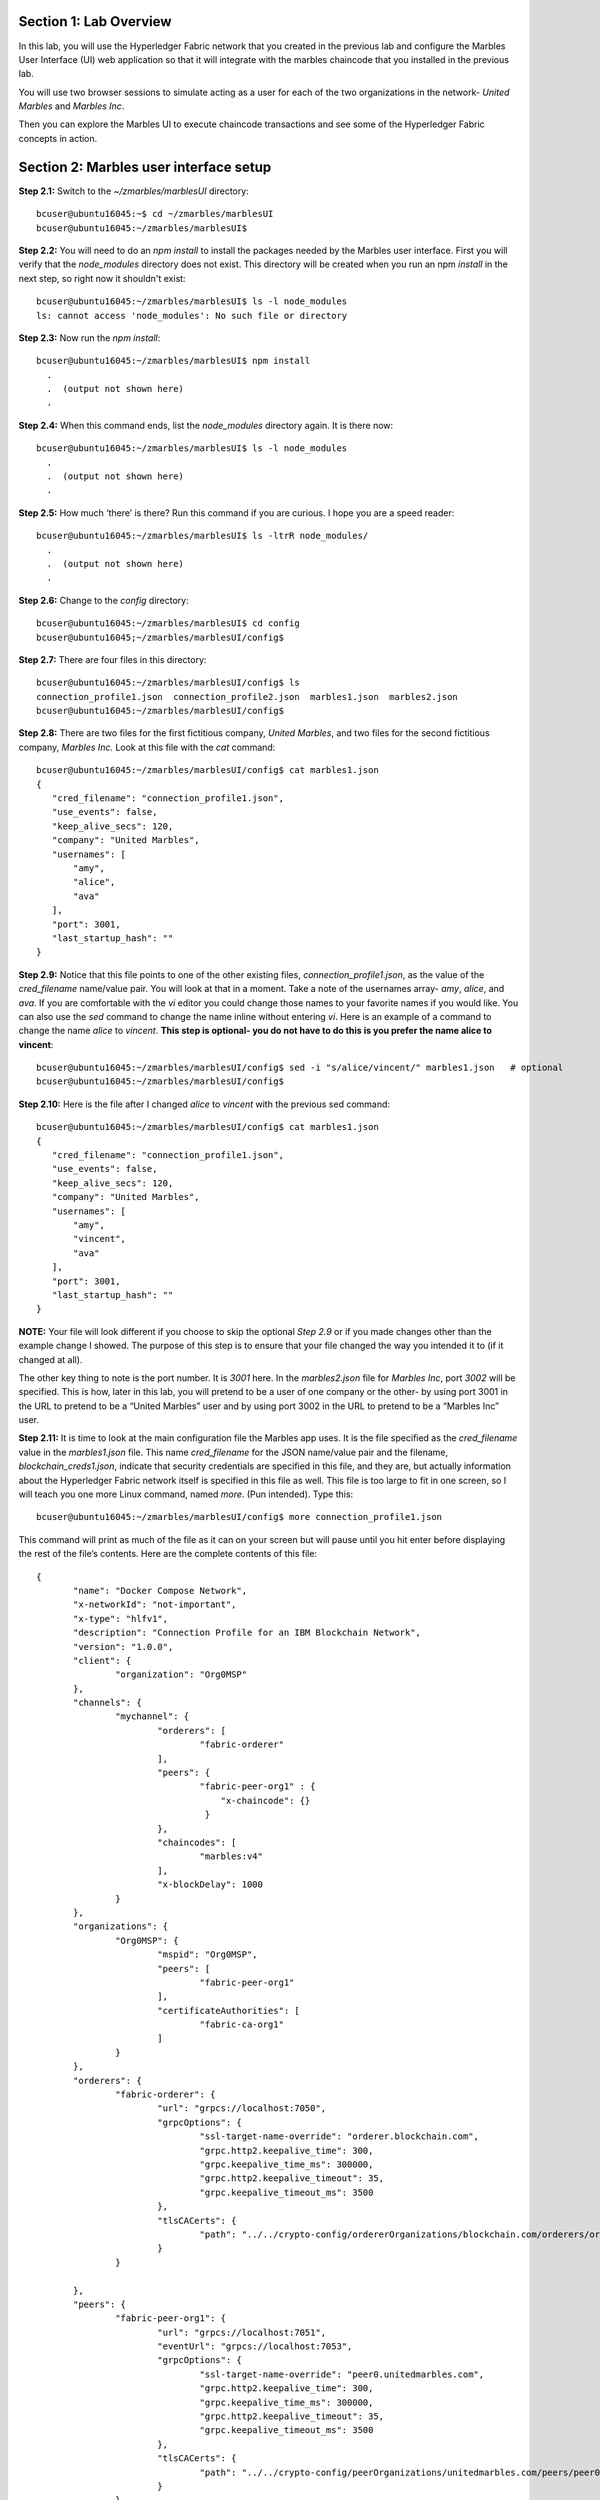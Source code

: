 Section 1:  Lab Overview
========================


In this lab, you will use the Hyperledger Fabric network that you created in the previous lab and configure the Marbles User 
Interface (UI) web application so that it will integrate with the marbles chaincode that you installed in the previous lab.

You will use two browser sessions to simulate acting as a user for each of the two organizations in the network- *United Marbles*
and *Marbles Inc*.

Then you can explore the Marbles UI to execute chaincode transactions and see some of the Hyperledger Fabric concepts in action.

Section 2: Marbles user interface setup
=======================================

**Step 2.1:** Switch to the *~/zmarbles/marblesUI* directory::

 bcuser@ubuntu16045:~$ cd ~/zmarbles/marblesUI
 bcuser@ubuntu16045:~/zmarbles/marblesUI$ 


**Step 2.2:** You will need to do an *npm install* to install the packages needed by the Marbles user interface.  
First you will verify that the *node_modules* directory does not exist.  
This directory will be created when you run an npm *install* in the next step, so right now it shouldn't exist::

 bcuser@ubuntu16045:~/zmarbles/marblesUI$ ls -l node_modules
 ls: cannot access 'node_modules': No such file or directory

**Step 2.3:** Now run the *npm install*::

 bcuser@ubuntu16045:~/zmarbles/marblesUI$ npm install
   .
   .  (output not shown here)
   .

**Step 2.4:** When this command ends, list the *node_modules* directory again. It is there now::

 bcuser@ubuntu16045:~/zmarbles/marblesUI$ ls -l node_modules
   .
   .  (output not shown here)
   .

**Step 2.5:** How much ‘there’ is there?  Run this command if you are curious.  I hope you are a speed reader::
 
 bcuser@ubuntu16045:~/zmarbles/marblesUI$ ls -ltrR node_modules/
   .
   .  (output not shown here)
   .

**Step 2.6:** Change to the *config* directory::

 bcuser@ubuntu16045:~/zmarbles/marblesUI$ cd config
 bcuser@ubuntu16045;~/zmarbles/marblesUI/config$ 

**Step 2.7:** There are four files in this directory::

 bcuser@ubuntu16045:~/zmarbles/marblesUI/config$ ls
 connection_profile1.json  connection_profile2.json  marbles1.json  marbles2.json
 bcuser@ubuntu16045:~/zmarbles/marblesUI/config$ 
 
**Step 2.8:** There are two files for the first fictitious company, *United Marbles*, and two files for the second fictitious 
company, *Marbles Inc.*  
Look at this file with the *cat* command::

 bcuser@ubuntu16045:~/zmarbles/marblesUI/config$ cat marbles1.json 
 {
    "cred_filename": "connection_profile1.json",
    "use_events": false,
    "keep_alive_secs": 120,
    "company": "United Marbles",
    "usernames": [
        "amy",
        "alice",
        "ava"
    ],
    "port": 3001,
    "last_startup_hash": ""
 }

**Step 2.9:** Notice that this file points to one of the other existing files, *connection_profile1.json*, as the value of 
the *cred_filename* name/value pair.  
You will look at that in a moment.  
Take a note of the usernames array-  *amy*, *alice*, and *ava*.  
If you are comfortable with the *vi* editor you could change those names to your favorite names if you would like.  
You can also use the *sed* command to change the name inline without entering *vi*.  
Here is an example of a command to change the name *alice* to *vincent*.  
**This step is optional- you do not have to do this is you prefer the name alice to vincent**::

 bcuser@ubuntu16045:~/zmarbles/marblesUI/config$ sed -i "s/alice/vincent/" marbles1.json   # optional
 bcuser@ubuntu16045:~/zmarbles/marblesUI/config$

**Step 2.10:** Here is the file after I changed *alice* to *vincent* with the previous sed command::

 bcuser@ubuntu16045:~/zmarbles/marblesUI/config$ cat marbles1.json 
 {
    "cred_filename": "connection_profile1.json",
    "use_events": false,
    "keep_alive_secs": 120,
    "company": "United Marbles",
    "usernames": [
        "amy",
        "vincent",
        "ava"
    ],
    "port": 3001,
    "last_startup_hash": ""
 }

 
**NOTE:** Your file will look different if you choose to skip the optional *Step 2.9* or if you made changes other than the example change I showed.  
The purpose of this step is to ensure that your file changed the way you intended it to (if it changed at all).

The other key thing to note is the port number.  
It is *3001* here.  
In the *marbles2.json* file for *Marbles Inc*, port *3002* will be specified.  
This is how, later in this lab, you will pretend to be a user of one company or the other-  by using port 3001 in the URL to pretend to be a “United Marbles” user and by using port 3002 in the URL to pretend to be a “Marbles Inc” user.

**Step 2.11:** It is time to look at the main configuration file the Marbles app uses. 
It is the file specified as the *cred_filename* value in the *marbles1.json* file.  
This name *cred_filename* for the JSON name/value pair and the filename, *blockchain_creds1.json*, indicate that security credentials are specified in this file, and they are, but actually information about the Hyperledger Fabric network itself is specified in this file as well. 
This file is too large to fit in one screen, so I will teach you one more Linux command, named *more*.  
(Pun intended).  
Type this::

 bcuser@ubuntu16045:~/zmarbles/marblesUI/config$ more connection_profile1.json

This command will print as much of the file as it can on your screen but will pause until you hit enter before displaying the rest of the file’s contents.  Here are the complete contents of this file::

 {
 	"name": "Docker Compose Network",
 	"x-networkId": "not-important",
 	"x-type": "hlfv1",
 	"description": "Connection Profile for an IBM Blockchain Network",
 	"version": "1.0.0",
 	"client": {
 		"organization": "Org0MSP"
 	},
 	"channels": {
 		"mychannel": {
 			"orderers": [
 				"fabric-orderer"
 			],
 			"peers": {  
  				"fabric-peer-org1" : {
                                    "x-chaincode": {}
                                 }
 			},
 			"chaincodes": [
 				"marbles:v4"
 			],
 			"x-blockDelay": 1000
 		}
 	},
 	"organizations": {
 		"Org0MSP": {
 			"mspid": "Org0MSP",
 			"peers": [
 				"fabric-peer-org1"
 			],
 			"certificateAuthorities": [
 				"fabric-ca-org1"
 			]
 		}
 	},
 	"orderers": {
 		"fabric-orderer": {
 			"url": "grpcs://localhost:7050",
 			"grpcOptions": {
 				"ssl-target-name-override": "orderer.blockchain.com",
 				"grpc.http2.keepalive_time": 300,
 				"grpc.keepalive_time_ms": 300000,
 				"grpc.http2.keepalive_timeout": 35,
 				"grpc.keepalive_timeout_ms": 3500
 			},
 			"tlsCACerts": {
 				"path": "../../crypto-config/ordererOrganizations/blockchain.com/orderers/orderer.blockchain.com/tls/ca.crt"
 			}
 		}
		
 	},
 	"peers": {
 		"fabric-peer-org1": {
 			"url": "grpcs://localhost:7051",
 			"eventUrl": "grpcs://localhost:7053",
 			"grpcOptions": {
 				"ssl-target-name-override": "peer0.unitedmarbles.com",
 				"grpc.http2.keepalive_time": 300,
 				"grpc.keepalive_time_ms": 300000,
 				"grpc.http2.keepalive_timeout": 35,
 				"grpc.keepalive_timeout_ms": 3500
 			},
 			"tlsCACerts": {
 				"path": "../../crypto-config/peerOrganizations/unitedmarbles.com/peers/peer0.unitedmarbles.com/tls/ca.crt"
 			}
 		}
 	},
 	"certificateAuthorities": {
 		"fabric-ca-org1": {
 			"url": "https://localhost:7054",
 			"httpOptions": {
 				"ssl-target-name-override": "ca.unitedmarbles.com",
 				"verify": true
 			},
 			"tlsCACerts": {
 				"path": "../../crypto-config/peerOrganizations/unitedmarbles.com/ca/ca.unitedmarbles.com-cert.pem"
 			},
 			"registrar": [
 				{
 					"enrollId": "admin",
 					"enrollSecret": "adminpw"
 				}
 			],
 			"caName": "ca-org0"
 		}
 	}
 }
 
This is a standard Hyperledger Fabric connection profile. This lab does not use Hyperledger Composer, but I think the Hyperledger Composer team did a nice job describing Hyperledger Fabric connection profiles, as they use them too. 
See https://hyperledger.github.io/composer/latest/reference/connectionprofile for their description.
They also reference a link in the Hyperledger Fabric Node.js SDK documentation at https://fabric-sdk-node.github.io/tutorial-network-config.html which is a little more advanced, and it describes the profile in YAML form versus the JSON form that this Marbles demo app uses.
        
**IMPORTANT: if you used a channel name other than the default of mychannel, you must change this value from mychannel to the value youused.** 
Either use the *vi* editor if you are comfortable with that, or, you could use *sed*.  
For example, here is a *sed* command, to change the channel name from *mychannel* to *tim*, along with “before” and “after” *grep* commands to show the changes
**(These commands are examples and only needed if you did not use the default channel name of mychannel)**::

 bcuser@ubuntu16045:~/zmarbles/marblesUI/config$ grep mychannel connection_profile[12].json 
 blockchain_creds1.json:            "channel_id": "mychannel",
 blockchain_creds2.json:            "channel_id": "mychannel", 
 bcuser@ubuntu16045:~/zmarbles/marblesUI/config$ sed -i "s/mychannel/tim/" connection_profile[12].json 
 bcuser@ubuntu16045:~/zmarbles/marblesUI/config$ grep -1 channels connection_profile[12].json 
 connection_profile1.json-	},
 connection_profile1.json:	"channels": {
 connection_profile1.json-		"tim": {
 --
 connection_profile2.json-	},
 connection_profile2.json:	"channels": {
 connection_profile2.json-		"tim": {
        
**Step 2.12:** The considerations for *marbles2.json* and *connection_profile2.json* are the same as for *marbles1.json* 
and *connection_profile1.json* except that they apply to “Marbles Inc.” instead of “United Marbles”.  
If you would like to compare the differences between *connection_profile1.json* and *connection_profile2.json*, try the *diff* command and observe its output. 
This command lists sections of the two files that it finds different.  
The lines from the first file, *blockchain_creds1.json*, start with ‘<’ (added by the diff command output, not in the actual file), and the lines from the second file, *blockchain_creds2.json*, start with ‘>’::

 bcuser@ubuntu16045:~/zmarbles/marblesUI/config$ diff connection_profile1.json connection_profile2.json 
 8c8
 < 		"organization": "Org0MSP"
 ---
 > 		"organization": "Org1MSP"
 16c16
 <  				"fabric-peer-org1" : {
 ---
 >  				"fabric-peer-org2" : {
 27,28c27,28
 < 		"Org0MSP": {
 < 			"mspid": "Org0MSP",
 ---
 > 		"Org1MSP": {
 > 			"mspid": "Org1MSP",
 30c30
 < 				"fabric-peer-org1"
 ---
 > 				"fabric-peer-org2"
 33c33
 < 				"fabric-ca-org1"
 ---
 > 				"fabric-ca-org2"
 54,56c54,56
 < 		"fabric-peer-org1": {
 < 			"url": "grpcs://localhost:7051",
 < 			"eventUrl": "grpcs://localhost:7053",
 ---
 > 		"fabric-peer-org2": {
 > 			"url": "grpcs://localhost:9051",
 > 			"eventUrl": "grpcs://localhost:9053",
 58c58
 < 				"ssl-target-name-override": "peer0.unitedmarbles.com",
 ---
 > 				"ssl-target-name-override": "peer0.marblesinc.com",
 65c65
 < 				"path": "../../crypto-config/peerOrganizations/unitedmarbles.com/peers/peer0.unitedmarbles.com/tls/ca.crt"
 ---
 > 				"path": "../../crypto-config/peerOrganizations/marblesinc.com/peers/peer0.marblesinc.com/tls/ca.crt"
 70,71c70,71
 < 		"fabric-ca-org1": {
 < 			"url": "https://localhost:7054",
 ---
 > 		"fabric-ca-org2": {
 > 			"url": "https://localhost:8054",
 73c73
 < 				"ssl-target-name-override": "ca.unitedmarbles.com",
 ---
 > 				"ssl-target-name-override": "ca.marblesinc.com",
 77c77
 < 				"path": "../../crypto-config/peerOrganizations/unitedmarbles.com/ca/ca.unitedmarbles.com-cert.pem"
 ---
 > 				"path": "../../crypto-config/peerOrganizations/marblesinc.com/ca/ca.marblesinc.com-cert.pem"
 81,82c81,82
 < 					"enrollId": "admin",
 < 					"enrollSecret": "adminpw"
 ---
 > 					"enrollId": "admin2",
 > 					"enrollSecret": "adminpw2"
 85c85
 < 			"caName": "ca-org0"
 ---
 > 			"caName": "ca-org1"
 
Section 3: Start the Marbles user interface
===========================================

In this section, you will use the Marbles user interface.  
You will start two browser sessions- one will be as a “United Marbles” user, and the other as a “Marbles Inc” user.  
Here in this lab, you are serving both companies’ applications from the same server, so you will differentiate between the two companies by the port number. 
You will connect to port 3001 when acting as a United Marbles user, and you will connect to port 3002 when acting as a Marbles Inc user.  
In the real world, each of the two companies would probably either serve the user interface from their own server, or perhaps both companies would log in to a server provided by a service provider-  think “Blockchain-as-a-service”.  
The chosen topology is use-case dependent and beyond the scope of this lab.

**Step 3.1:** You are now ready to start the server for UnitedMarbles.  
Back up to the *~/zmarbles/marblesUI* directory::

 bcuser@ubuntu16045:~/zmarbles/marblesUI/config$ cd ..
 bcuser@ubuntu16045:~/zmarbles/marblesUI$

**Step 3.2:** You are going to use an automation tool named *gulp* to start the marbles UI. Install it now with npm::

 bcuser@ubuntu16045:~/zmarbles/marblesUI$ npm install --global gulp
 /home/bcuser/bin/gulp -> /home/bcuser/lib/node_modules/gulp/bin/gulp.js
 npm WARN optional SKIPPING OPTIONAL DEPENDENCY: fsevents@1.2.7 (node_modules/gulp/node_modules/fsevents):
 npm WARN notsup SKIPPING OPTIONAL DEPENDENCY: Unsupported platform for fsevents@1.2.7: wanted {"os":"darwin","arch":"any"} (current: {"os":"linux","arch":"s390x"})

 + gulp@4.0.0
 added 316 packages in 6.9s
 bcuser@ubuntu16045:~/zmarbles/marblesUI$ 
 
**Step 3.3:** You will now use *gulp* to start up the server, with this command::

 bcuser@ubuntu16045:~/zmarbles/marblesUI$ gulp marbles1
 [12:58:04] Using gulpfile ~/zmarbles/marblesUI/gulpfile.js
 [12:58:04] Starting 'env_tls'...
 [12:58:04] Finished 'env_tls' after 52 μs
 [12:58:04] Starting 'build-sass'...
 [12:58:04] Finished 'build-sass' after 6.47 ms
 [12:58:04] Starting 'watch-sass'...
 [12:58:04] Finished 'watch-sass' after 6.58 ms
 [12:58:04] Starting 'watch-server'...
 [12:58:04] Finished 'watch-server' after 1.96 ms
 [12:58:04] Starting 'server'...
 info: Checking connection profile is done
 info: Loaded config file /home/bcuser/zmarbles/marblesUI/config/marbles1.json
 info: Loaded connection profile file /home/bcuser/zmarbles/marblesUI/config/connection_profile1.json



 Connection Profile Lib Functions:()
   getNetworkName()
   getNetworkCredFileName()
   buildTlsOpts()
   getFirstChannelId()
   getChannelId()
   loadPem()
   getMarblesField()
   getChaincodeId()
   getChaincodeVersion()
   getFirstCaName()
   getCA()
   getCasUrl()
   getAllCaUrls()
   getCaName()
   getCaTlsCertOpts()
   getEnrollObj()
   getFirstPeerName()
   getPeer()
   getPeersUrl()
   getAllPeerUrls()
   getPeerEventUrl()
   getPeerTlsCertOpts()
   getMarbleUsernamesConfig()
   getCompanyNameFromFile()
   getMarblesPort()
   getEventsSetting()
   getKeepAliveMs()
   getFirstOrdererName()
   getOrderer()
   getOrderersUrl()
   getOrdererTlsCertOpts()
   getBlockDelay()
   getKvsPath()
   getFirstOrg()
   getClientsOrgName()
   getClientOrg()
   getMarbleUsernames()
   getOrgsMSPid()
   getAdminPrivateKeyPEM()
   getAdminSignedCertPEM()


 ----------------------------------- Server Up - localhost:3001 -----------------------------------
 Welcome aboard:	 United Marbles
 Channel:	 mychannel
 Org:		 Org0MSP
 CA:		 fabric-ca-org1
 Orderer:	 fabric-orderer
 Peer:		 fabric-peer-org1
 Chaincode ID:	 marbles
 Chaincode Version:  v4
 ------------------------------------------ Websocket Up ------------------------------------------


 debug: loading pem from a path: /home/bcuser/zmarbles/crypto-config/peerOrganizations/unitedmarbles.com /ca/ca.unitedmarbles.com-cert.pem
 debug: loading pem from a path: /home/bcuser/zmarbles/crypto-config/ordererOrganizations/blockchain.com/orderers/orderer.blockchain.com/tls/ca.crt
 debug: loading pem from a path: /home/bcuser/zmarbles/crypto-config/peerOrganizations/unitedmarbles.com/peers/peer0.unitedmarbles.com/tls/ca.crt
 info: [fcw] Going to enroll peer_urls=[grpcs://localhost:7051], channel_id=mychannel, uuid=marblesDockerComposeNetworkmychannelOrg0MSPfabricpeerorg1, ca_url=https://localhost:7054, orderer_url=grpcs://localhost:7050, enroll_id=admin, enroll_secret=adminpw, msp_id=Org0MSP, kvs_path=/home/bcuser/.hfc-key-store/marblesDockerComposeNetworkmychannelOrg0MSPfabricpeerorg1
 debug: enroll id: "admin", secret: "adminpw"
 debug: msp_id:  Org0MSP ca_name: ca-org0
 info: [fcw] Successfully enrolled user 'admin'
 debug: added peer grpcs://localhost:7051
 debug: [fcw] Successfully got enrollment marblesDockerComposeNetworkmychannelOrg0MSPfabricpeerorg1
 info: Success enrolling admin
 debug: loading pem from a path: /home/bcuser/zmarbles/crypto-config/peerOrganizations/unitedmarbles.com/ca/ca.unitedmarbles.com-cert.pem
 debug: loading pem from a path: /home/bcuser/zmarbles/crypto-config/ordererOrganizations/blockchain.com/orderers/orderer.blockchain.com/tls/ca.crt
 debug: loading pem from a path: /home/bcuser/zmarbles/crypto-config/peerOrganizations/unitedmarbles.com/peers/peer0.unitedmarbles.com/tls/ca.crt
 debug: Checking if chaincode is already instantiated or not 1

 info: Checking for chaincode...
 debug: [fcw] Querying Chaincode: read()
 debug: [fcw] Sending query req: chaincodeId=marbles, fcn=read, args=[selftest], txId=null
 debug: [fcw] Peer Query Response - len: 1 type: number
 debug: [fcw] Successful query transaction.

 ----------------------------- Chaincode found on channel "mychannel" -----------------------------


 info: Checking chaincode and ui compatibility...
 debug: [fcw] Querying Chaincode: read()
 debug: [fcw] Sending query req: chaincodeId=marbles, fcn=read, args=[marbles_ui], txId=null
 warn: [fcw] warning - query resp is not json, might be okay: string 4.0.1
 debug: [fcw] Successful query transaction.
 info: Chaincode version is good
 info: Checking ledger for marble owners listed in the config file

 info: Fetching EVERYTHING...
 debug: [fcw] Querying Chaincode: read_everything()
 debug: [fcw] Sending query req: chaincodeId=marbles, fcn=read_everything, args=[], txId=null
 debug: [fcw] Peer Query Response - len: 529 type: object
 debug: [fcw] Successful query transaction.
 debug: This company has registered marble owners
 debug: Looking for marble owner: amy
 debug: Did not find marble username: amy
 info: We need to make marble owners


 - - - - - - - - - - - - - - - - - - - - - - - - - - - - - - - - - -
 info: Detected that we have NOT launched successfully yet
 debug: Open your browser to http://localhost:3001 and login as "admin" to initiate startup
 - - - - - - - - - - - - - - - - - - - - - - - - - - - - - - - - - -


The first line of the output just listed reads::

 [12:58:04] Using gulpfile ~/zmarbles/marblesUI/gulpfile.js

I am not going to go into detail on the *gulp* tool here, but if you are curious, if you look into the *gulpfile.js* file (you would have to use another PuTTY or SSH session as this one is now tied up) you would find that a *marbles1* task (*marbles1* being your argument to the *gulp* command) is defined::

 gulp.task('marbles1', ['env_tls', 'watch-sass', 'watch-server', 'server']);

The *marbles1* task specifies four more tasks to run, the first of which is *env_tls*.  
This task is adding a value to a map named *env*. 
This value points to the *marbles1.json* file::

 gulp.task('env_tls', function () {
        env['creds_filename'] = 'marbles1.json';
 });

The last of the tasks, *server*, when it is started, is receiving this map named *env* as part of its invocation::

 gulp.task('server', function(a, b) {
         if(node) node.kill();
         node = spawn('node', ['app.js'], {env: env, stdio: 'inherit'}); //command, file, options
 });

The syntax is a bit arcane, and this is not a course in JavaScript, but there is a line in the main file for the server, *app.js*, that reads this *creds_filename* value::

 var cp = require(__dirname + '/utils/connection_profile_lib/index.js')(process.env.creds_filename, logger);

Then witin *utils/connection_profile_lib/index.js* is where all the magic, a.k.a. code, happens to make use of the values specified in that file.

You did not need to know all this to run the application, but you might need to know where to start looking when your boss asks you to tailor the marbles application because she wants a return on the time and money you spent taking this lab-  assuming you don’t get off the hook when you tell her that nowhere was JavaScript mentioned on the agenda.

**Step 3.4:** Open up a web browser window or tab and point to *http://<your_IP_goes_here>:3001*.
Captain Obvious says to plug in your IP address instead of *<your_IP_goes_here>*. 
Listen to him. 
You should see a window pop up that looks like this:

.. image:: images/lab3/2019-01-20_13-13-53_UserChoice.png

**Step 3.5:** You are given a choice between *Express* and *Guided* for setting up the demo. 
Don't short-change yourself- pick *Guided*, you'll learn more.
After you click *Guided*, you will see this:
 
.. image:: images/lab3/2019-01-20_13-18-31_GuidedStep1.png

Read the text in the window to see what's going on.

**Step 3.6:** If you do not see *Step 1 Complete*, ask an instructor for help.  Otherwise, click *Next Step* and you should see this:
 
.. image:: images/lab3/2019-01-20_13-19-49_GuidedStep2.png

Click the '+' sign if you wish to see the settings used to contact the Fabric Certificate Authority.

**Step 3.7:** If you do not see *Step 2 Complete*, ask an instructor for help. Otherwise, click *Next Step* and you should see this:

.. image:: images/lab3/2019-01-20_13-20-56_GuidedStep3.png

Click the '+' sign to see information about your environment and your marbles chaincode. 

**Step 3.8:** If you do not see *Step 3 Complete*, ask an instructor for help. Otherwise, click *Next Step* and you should see this:

.. image:: images/lab3/2019-01-20_13-22-12_GuidedStep4-010.png

**Step 3.9:** Unlike the first three steps, which did not require further input from you to complete, this step will not proceed until you click the *Create* button.
Before you do that you have an opportunity to review and change the names that you use for new marbles owners in addition to the owner named 'Barry' that should already exist if you created it in the first part of this lab.

Click the *Create* button when you are ready and after several seconds you should see *Step 4 Complete* on the screen:

.. image:: images/lab3/2019-01-20_13-24-08_GuidedStep4-020.png

**Step 3.10:** If you do not see *Step 4 Complete*, ask an instructor for help. 
Otherwise, click *Next Step* and you should see this:

.. image:: images/lab3/2019-01-20_13-25-29_GuidedStep5.png

This should just give you a smiley face and a message saying that setup is complete.

**Step 3.11:** Click *Enter* and you should be returned to a screen that looks similar to this (your names may differ):

.. image:: images/lab3/UnitedMarblesMainPage.png

**Step 3.12:** What about John’s marble for Marbles Inc.?  
You only started up the server for United Marbles, so why does Marbles Inc show up and why is John so lonely?   
When you did the previous lab, the first two commands I had you do were an *init_owner* for John, 
tying him to Marbles Inc, and then an *init_marble*, giving him a marble.  
Remember, the “blockchain” is shared among all participants of the channel, so United Marbles and Marbles Inc both see the same chain-  they see each other’s marbles.  

But the user names specified in *config/marbles2.json* are not created until you start the server for *marbles2* and log in the first time.  
List the contents of *marbles2.json* file (switch to a free PuTTY session or start a new one), e.g.::

 bcuser@ubuntu16045:~$ cd ~/zmarbles/marblesUI
 bcuser@ubuntu16045:~/zmarbles/marblesUI$ cat config/marbles2.json 
 {
     "cred_filename": "connection_profile2.json",
     "use_events": false,
     "keep_alive_secs": 120,
     "company": "Marbles Inc",
     "usernames": [
         "cliff",
         "cody",
         "chuck"
     ],
     "port": 3002,
     "last_startup_hash": ""
 }

**Step 3.13:** Start the second server, the one for Marbles Inc::

 bcuser@ubuntu16045:~/zmarbles/marblesUI$ gulp marbles2
 [13:12:59] Using gulpfile ~/zmarbles/marblesUI/gulpfile.js
 [13:12:59] Starting 'env_tls2'...
 [13:12:59] Finished 'env_tls2' after 54 μs
 [13:12:59] Starting 'build-sass'...
 [13:12:59] Finished 'build-sass' after 6.6 ms
 [13:12:59] Starting 'watch-sass'...
 [13:12:59] Finished 'watch-sass' after 7.13 ms
 [13:12:59] Starting 'watch-server'...
 [13:12:59] Finished 'watch-server' after 1.94 ms
 [13:12:59] Starting 'server'...
 info: Checking connection profile is done
 info: Loaded config file /home/bcuser/zmarbles/marblesUI/config/marbles2.json
 info: Loaded connection profile file /home/bcuser/zmarbles/marblesUI/config/connection_profile2.json



 Connection Profile Lib Functions:()
   getNetworkName()
   getNetworkCredFileName()
   buildTlsOpts()
   getFirstChannelId()
   getChannelId()
   loadPem()
   getMarblesField()
   getChaincodeId()
   getChaincodeVersion()
   getFirstCaName()
   getCA()
   getCasUrl()
   getAllCaUrls()
   getCaName()
   getCaTlsCertOpts()
   getEnrollObj()
   getFirstPeerName()
   getPeer()
   getPeersUrl()
   getAllPeerUrls()
   getPeerEventUrl()
   getPeerTlsCertOpts()
   getMarbleUsernamesConfig()
   getCompanyNameFromFile() 
   getMarblesPort()
   getEventsSetting()
   getKeepAliveMs()
   getFirstOrdererName()
   getOrderer()
   getOrderersUrl()
   getOrdererTlsCertOpts()
   getBlockDelay()
   getKvsPath()
   getFirstOrg()
   getClientsOrgName()
   getClientOrg()
   getMarbleUsernames()
   getOrgsMSPid()
   getAdminPrivateKeyPEM()
   getAdminSignedCertPEM()


 ----------------------------------- Server Up - localhost:3002 -----------------------------------
 Welcome aboard:	 Marbles Inc
 Channel:	 mychannel
 Org:		 Org1MSP
 CA:		 fabric-ca-org2
 Orderer:	 fabric-orderer
 Peer:		 fabric-peer-org2
 Chaincode ID:	 marbles
 Chaincode Version:  v4
 ------------------------------------------ Websocket Up ------------------------------------------


 debug: loading pem from a path: /home/bcuser/zmarbles/crypto-config/peerOrganizations/marblesinc.com/ca/ca.marblesinc.com-cert.pem
 debug: loading pem from a path: /home/bcuser/zmarbles/crypto-config/ordererOrganizations/blockchain.com/orderers/orderer.blockchain.com/tls/ca.crt
 debug: loading pem from a path: /home/bcuser/zmarbles/crypto-config/peerOrganizations/marblesinc.com/peers/peer0.marblesinc.com/tls/ca.crt
 info: [fcw] Going to enroll peer_urls=[grpcs://localhost:9051], channel_id=mychannel, uuid=marblesDockerComposeNetworkmychannelOrg1MSPfabricpeerorg2, ca_url=https://localhost:8054, orderer_url=grpcs://localhost:7050, enroll_id=admin2, enroll_secret=adminpw2, msp_id=Org1MSP, kvs_path=/home/bcuser/.hfc-key-store/marblesDockerComposeNetworkmychannelOrg1MSPfabricpeerorg2
 debug: enroll id: "admin2", secret: "adminpw2"
 debug: msp_id:  Org1MSP ca_name: ca-org1
 info: [fcw] Successfully enrolled user 'admin2'
 debug: added peer grpcs://localhost:9051
 debug: [fcw] Successfully got enrollment marblesDockerComposeNetworkmychannelOrg1MSPfabricpeerorg2
 info: Success enrolling admin
 debug: loading pem from a path: /home/bcuser/zmarbles/crypto-config/peerOrganizations/marblesinc.com/ca/ca.marblesinc.com-cert.pem
 debug: loading pem from a path: /home/bcuser/zmarbles/crypto-config/ordererOrganizations/blockchain.com/orderers/orderer.blockchain.com/tls/ca.crt
 debug: loading pem from a path: /home/bcuser/zmarbles/crypto-config/peerOrganizations/marblesinc.com/peers/peer0.marblesinc.com/tls/ca.crt
 debug: Checking if chaincode is already instantiated or not 1

 info: Checking for chaincode...
 debug: [fcw] Querying Chaincode: read()
 debug: [fcw] Sending query req: chaincodeId=marbles, fcn=read, args=[selftest], txId=null
 debug: [fcw] Peer Query Response - len: 1 type: number
 debug: [fcw] Successful query transaction.

 ----------------------------- Chaincode found on channel "mychannel" -----------------------------


 info: Checking chaincode and ui compatibility...
 debug: [fcw] Querying Chaincode: read()
 debug: [fcw] Sending query req: chaincodeId=marbles, fcn=read, args=[marbles_ui], txId=null
 warn: [fcw] warning - query resp is not json, might be okay: string 4.0.1
 debug: [fcw] Successful query transaction.
 info: Chaincode version is good
 info: Checking ledger for marble owners listed in the config file

 info: Fetching EVERYTHING...
 debug: [fcw] Querying Chaincode: read_everything()
 debug: [fcw] Sending query req: chaincodeId=marbles, fcn=read_everything, args=[], txId=null
 debug: [fcw] Peer Query Response - len: 2282 type: object
 debug: [fcw] Successful query transaction.
 debug: This company has registered marble owners
 debug: Looking for marble owner: cliff
 debug: Did not find marble username: cliff
 info: We need to make marble owners


 - - - - - - - - - - - - - - - - - - - - - - - - - - - - - - - - - -
 info: Detected that we have NOT launched successfully yet
 debug: Open your browser to http://localhost:3002 and login as "admin" to initiate startup
 - - - - - - - - - - - - - - - - - - - - - - - - - - - - - - - - - -



If you peek at your browser session from United Marbles, (port 3001), you will not notice any changes yet.

**Step 3.14:** Open a browser tab or window and navigate to *http://<your_IP_here>:3002*. 
You will again be given a choice of *Express* or *Guided* and feel free to choose whichever path suits your fancy.
If you choose *Express*, everything should hopefully sail through until you see a screen with all Marbles Inc. owners and marbles, as well as all United Marbles owners and marbles:

.. image:: images/lab3/MarblesIncUpdatedPage.png
   
**Step 3.15:** If you go back to your screen for United Marbles (port 3001) you should observe that it has been updated to show the owners and marbles for Marbles Inc. in addition to United Marbles' own owners and marbles:
 
.. image:: images/lab3/UnitedMarblesUpdatedPage.png
    
Remember, you are looking at the United Marbles session but you see all the new users and marbles created by the Marbles Inc 
administrator.
     
**Step 3.16:**  Play with your marbles!!  
Here are some things you can do.  
When you do things as one user, e.g. as the United Marbles admin, go to the other user’s screen to see that the changes one organization makes are visible to the other organization:

* On two different browser sessions, you should be logged in as the administrator for each of the two fictitious companies.  When you are the United Marbles administrator, you can create marbles for you or anybody in United Marbles.  You can delete marbles for you or anybody in United Marbles.  You can take marbles from anybody in United Marbles and give them to anybody in the network, even to Marbles Inc people.  (And vice versa when you are a Marbles Inc administrator).
*	Try clicking on the little magnifying glass to the left of the browser window and follow the directions
*	Right click on a marble (Hint: this is the same as using the magnifying glass)
*	Click on the **Settings** button and **Enable** story mode.  Try an action that is allowed, and try an action that shouldn’t be allowed, such as trying to steal a marble from the other company.  **Disable** story mode when it gets too tedious, which shouldn’t take long.

**Step 3.17:** If you want that extra rush, try these optional advanced assignments:

*	Break out the previous lab’s material and enter the *cli* container and issue some commands to create, update or delete marbles.  See if the Marbles UI reflects your changes
*	Look at some of the marbles chaincode container logs while you work with the Marbles UI -	**Hint:**  *docker logs [-f] container_name* will show a container’s log.  Try it without the optional *-f* argument first and then try it with it.   *-f* ties up your terminal session but then shows new log messages as they are created.  Press **Ctrl-c** to get out of it.
* Look at the peer or orderer logs while you work with the Marbles UI
*	Click the **Start Up Help** button in the upper left in the Marbles UI and then number *4* in the window that pops up.  Edit the list of names at the bottom and click **Create**.  Do your new users show up in both companies’ sessions?  What happens if you add a name that exists already?
 
**End of lab!**
